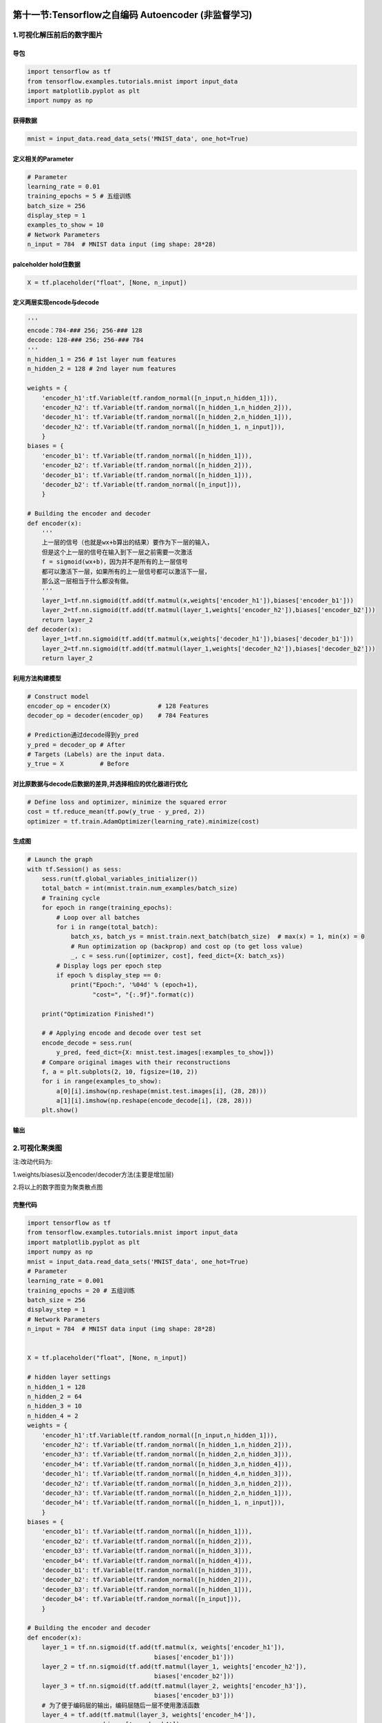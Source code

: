 .. figure:: http://p20tr36iw.bkt.clouddn.com/tensor_fig.png
   :alt: 

第十一节:Tensorflow之自编码 Autoencoder (非监督学习)
=====================================================

1.可视化解压前后的数字图片
--------------------------

导包
~~~~

.. code:: python

    import tensorflow as tf
    from tensorflow.examples.tutorials.mnist import input_data
    import matplotlib.pyplot as plt
    import numpy as np

获得数据
~~~~~~~~

.. code:: python

    mnist = input_data.read_data_sets('MNIST_data', one_hot=True)

定义相关的Parameter
~~~~~~~~~~~~~~~~~~~

.. code:: python

    # Parameter
    learning_rate = 0.01
    training_epochs = 5 # 五组训练
    batch_size = 256
    display_step = 1
    examples_to_show = 10
    # Network Parameters
    n_input = 784  # MNIST data input (img shape: 28*28)

palceholder hold住数据
~~~~~~~~~~~~~~~~~~~~~~

.. code:: python

    X = tf.placeholder("float", [None, n_input])

定义两层实现encode与decode
~~~~~~~~~~~~~~~~~~~~~~~~~~

.. code:: python

    '''
    encode：784-### 256; 256-### 128
    decode: 128-### 256; 256-### 784
    '''
    n_hidden_1 = 256 # 1st layer num features
    n_hidden_2 = 128 # 2nd layer num features

    weights = {
        'encoder_h1':tf.Variable(tf.random_normal([n_input,n_hidden_1])),
        'encoder_h2': tf.Variable(tf.random_normal([n_hidden_1,n_hidden_2])),
        'decoder_h1': tf.Variable(tf.random_normal([n_hidden_2,n_hidden_1])),
        'decoder_h2': tf.Variable(tf.random_normal([n_hidden_1, n_input])),
        }
    biases = {
        'encoder_b1': tf.Variable(tf.random_normal([n_hidden_1])),
        'encoder_b2': tf.Variable(tf.random_normal([n_hidden_2])),
        'decoder_b1': tf.Variable(tf.random_normal([n_hidden_1])),
        'decoder_b2': tf.Variable(tf.random_normal([n_input])),
        }

    # Building the encoder and decoder
    def encoder(x):
        '''
        上一层的信号（也就是wx+b算出的结果）要作为下一层的输入，
        但是这个上一层的信号在输入到下一层之前需要一次激活
        f = sigmoid(wx+b)，因为并不是所有的上一层信号
        都可以激活下一层，如果所有的上一层信号都可以激活下一层，
        那么这一层相当于什么都没有做。
        '''
        layer_1=tf.nn.sigmoid(tf.add(tf.matmul(x,weights['encoder_h1']),biases['encoder_b1']))
        layer_2=tf.nn.sigmoid(tf.add(tf.matmul(layer_1,weights['encoder_h2']),biases['encoder_b2']))
        return layer_2
    def decoder(x):
        layer_1=tf.nn.sigmoid(tf.add(tf.matmul(x,weights['decoder_h1']),biases['decoder_b1']))
        layer_2=tf.nn.sigmoid(tf.add(tf.matmul(layer_1,weights['decoder_h2']),biases['decoder_b2']))
        return layer_2

利用方法构建模型
~~~~~~~~~~~~~~~~

.. code:: python

    # Construct model
    encoder_op = encoder(X)             # 128 Features
    decoder_op = decoder(encoder_op)    # 784 Features

    # Prediction通过decode得到y_pred
    y_pred = decoder_op # After
    # Targets (Labels) are the input data.
    y_true = X          # Before

对比原数据与decode后数据的差异,并选择相应的优化器进行优化
~~~~~~~~~~~~~~~~~~~~~~~~~~~~~~~~~~~~~~~~~~~~~~~~~~~~~~~~~

.. code:: python

    # Define loss and optimizer, minimize the squared error
    cost = tf.reduce_mean(tf.pow(y_true - y_pred, 2))
    optimizer = tf.train.AdamOptimizer(learning_rate).minimize(cost)

生成图
~~~~~~

.. code:: python

    # Launch the graph
    with tf.Session() as sess:
        sess.run(tf.global_variables_initializer())
        total_batch = int(mnist.train.num_examples/batch_size)
        # Training cycle
        for epoch in range(training_epochs):
            # Loop over all batches
            for i in range(total_batch):
                batch_xs, batch_ys = mnist.train.next_batch(batch_size)  # max(x) = 1, min(x) = 0
                # Run optimization op (backprop) and cost op (to get loss value)
                _, c = sess.run([optimizer, cost], feed_dict={X: batch_xs})
            # Display logs per epoch step
            if epoch % display_step == 0:
                print("Epoch:", '%04d' % (epoch+1),
                      "cost=", "{:.9f}".format(c))

        print("Optimization Finished!")

        # # Applying encode and decode over test set
        encode_decode = sess.run(
            y_pred, feed_dict={X: mnist.test.images[:examples_to_show]})
        # Compare original images with their reconstructions
        f, a = plt.subplots(2, 10, figsize=(10, 2))
        for i in range(examples_to_show):
            a[0][i].imshow(np.reshape(mnist.test.images[i], (28, 28)))
            a[1][i].imshow(np.reshape(encode_decode[i], (28, 28)))
        plt.show()

输出
~~~~

.. figure:: http://p20tr36iw.bkt.clouddn.com/tensor_auto.png
   :alt: 

2.可视化聚类图
--------------

注:改动代码为:

1.weights/biases以及encoder/decoder方法(主要是增加层)

2.将以上的数字图变为聚类散点图

完整代码
~~~~~~~~

.. code:: python

    import tensorflow as tf
    from tensorflow.examples.tutorials.mnist import input_data
    import matplotlib.pyplot as plt
    import numpy as np
    mnist = input_data.read_data_sets('MNIST_data', one_hot=True)
    # Parameter
    learning_rate = 0.001
    training_epochs = 20 # 五组训练
    batch_size = 256
    display_step = 1
    # Network Parameters
    n_input = 784  # MNIST data input (img shape: 28*28)


    X = tf.placeholder("float", [None, n_input])

    # hidden layer settings
    n_hidden_1 = 128
    n_hidden_2 = 64
    n_hidden_3 = 10
    n_hidden_4 = 2
    weights = {
        'encoder_h1':tf.Variable(tf.random_normal([n_input,n_hidden_1])),
        'encoder_h2': tf.Variable(tf.random_normal([n_hidden_1,n_hidden_2])),
        'encoder_h3': tf.Variable(tf.random_normal([n_hidden_2,n_hidden_3])),
        'encoder_h4': tf.Variable(tf.random_normal([n_hidden_3,n_hidden_4])),
        'decoder_h1': tf.Variable(tf.random_normal([n_hidden_4,n_hidden_3])),
        'decoder_h2': tf.Variable(tf.random_normal([n_hidden_3,n_hidden_2])),
        'decoder_h3': tf.Variable(tf.random_normal([n_hidden_2,n_hidden_1])),
        'decoder_h4': tf.Variable(tf.random_normal([n_hidden_1, n_input])),
        }
    biases = {
        'encoder_b1': tf.Variable(tf.random_normal([n_hidden_1])),
        'encoder_b2': tf.Variable(tf.random_normal([n_hidden_2])),
        'encoder_b3': tf.Variable(tf.random_normal([n_hidden_3])),
        'encoder_b4': tf.Variable(tf.random_normal([n_hidden_4])),
        'decoder_b1': tf.Variable(tf.random_normal([n_hidden_3])),
        'decoder_b2': tf.Variable(tf.random_normal([n_hidden_2])),
        'decoder_b3': tf.Variable(tf.random_normal([n_hidden_1])),
        'decoder_b4': tf.Variable(tf.random_normal([n_input])),
        }

    # Building the encoder and decoder
    def encoder(x):
        layer_1 = tf.nn.sigmoid(tf.add(tf.matmul(x, weights['encoder_h1']),
                                       biases['encoder_b1']))
        layer_2 = tf.nn.sigmoid(tf.add(tf.matmul(layer_1, weights['encoder_h2']),
                                       biases['encoder_b2']))
        layer_3 = tf.nn.sigmoid(tf.add(tf.matmul(layer_2, weights['encoder_h3']),
                                       biases['encoder_b3']))
        # 为了便于编码层的输出，编码层随后一层不使用激活函数
        layer_4 = tf.add(tf.matmul(layer_3, weights['encoder_h4']),
                         biases['encoder_b4'])
        return layer_4


    def decoder(x):
        layer_1 = tf.nn.sigmoid(tf.add(tf.matmul(x, weights['decoder_h1']),
                                       biases['decoder_b1']))
        layer_2 = tf.nn.sigmoid(tf.add(tf.matmul(layer_1, weights['decoder_h2']),
                                       biases['decoder_b2']))
        layer_3 = tf.nn.sigmoid(tf.add(tf.matmul(layer_2, weights['decoder_h3']),
                                       biases['decoder_b3']))
        layer_4 = tf.nn.sigmoid(tf.add(tf.matmul(layer_3, weights['decoder_h4']),
                                       biases['decoder_b4']))
        return layer_4


    encoder_op = encoder(X)
    decoder_op = decoder(encoder_op)

    y_pred = decoder_op
    y_true = X

    cost = tf.reduce_mean(tf.pow(y_true - y_pred, 2))
    optimizer = tf.train.AdamOptimizer(learning_rate).minimize(cost)

    # Launch the graph
    with tf.Session() as sess:
        sess.run(tf.global_variables_initializer())
        total_batch = int(mnist.train.num_examples/batch_size)
        # Training cycle
        for epoch in range(training_epochs):
            # Loop over all batches
            for i in range(total_batch):
                batch_xs, batch_ys = mnist.train.next_batch(batch_size)  # max(x) = 1, min(x) = 0
                # Run optimization op (backprop) and cost op (to get loss value)
                _, c = sess.run([optimizer, cost], feed_dict={X: batch_xs})
            # Display logs per epoch step
            if epoch % display_step == 0:
                print("Epoch:", '%04d' % (epoch+1),
                      "cost=", "{:.9f}".format(c))

        print("Optimization Finished!")

        encoder_result = sess.run(encoder_op, feed_dict={X: mnist.test.images})
        X=encoder_result[:, 0]
        Y=encoder_result[:, 1]
        T=np.arctan2(X,Y)
        plt.scatter(X, Y, c=T)

        ax=plt.gca()
        ax.spines['right'].set_color('none')
        ax.spines['top'].set_color('none')
        plt.show()

输出
~~~~

.. figure:: http://p20tr36iw.bkt.clouddn.com/tensor_fig.png
   :alt: 

3.参考文章
----------

`3.1.自编码 Autoencoder
(非监督学习) <https://morvanzhou.github.io/tutorials/machine-learning/tensorflow/5-11-autoencoder/>`__

`3.2.Scatter
散点图 <https://morvanzhou.github.io/tutorials/data-manipulation/plt/3-1-scatter/>`__
